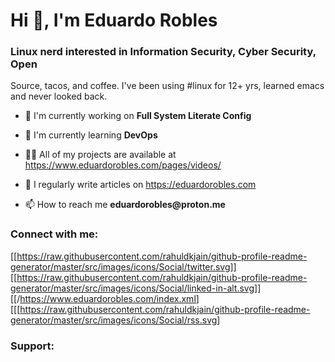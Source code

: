 * Hi 👋, I'm Eduardo Robles
:PROPERTIES:
:CUSTOM_ID: hi-im-eduardo-robles
:align: center
:END:
*** Linux nerd interested in Information Security, Cyber Security, Open
Source, tacos, and coffee. I've been using #linux for 12+ yrs, learned
emacs and never looked back.
:PROPERTIES:
:CUSTOM_ID: linux-nerd-interested-in-information-security-cyber-security-open-source-tacos-and-coffee.-ive-been-using-linux-for-12-yrs-learned-emacs-and-never-looked-back.
:align: center
:END:
- 🔭 I'm currently working on *Full System Literate Config*

- 🌱 I'm currently learning *DevOps*

- 👨‍💻 All of my projects are available at
  [[https://www.eduardorobles.com/pages/videos/]]

- 📝 I regularly write articles on [[https://eduardorobles.com]]

- 📫 How to reach me *eduardorobles@proton.me*

*** Connect with me:
:PROPERTIES:
:CUSTOM_ID: connect-with-me
:align: left
:END:
[[https://twitter.com/tacosandlinux][[[https://raw.githubusercontent.com/rahuldkjain/github-profile-readme-generator/master/src/images/icons/Social/twitter.svg]]]]
[[https://linkedin.com/in/hello-im-eduardo][[[https://raw.githubusercontent.com/rahuldkjain/github-profile-readme-generator/master/src/images/icons/Social/linked-in-alt.svg]]]]
[[/https://www.eduardorobles.com/index.xml][[[https://raw.githubusercontent.com/rahuldkjain/github-profile-readme-generator/master/src/images/icons/Social/rss.svg]

*** Support:
:PROPERTIES:
:CUSTOM_ID: support
:align: left
:END:
[[https://www.buymeacoffee.com/eduardorobles][https://cdn.buymeacoffee.com/buttons/v2/default-yellow.png]]

\\
\\
